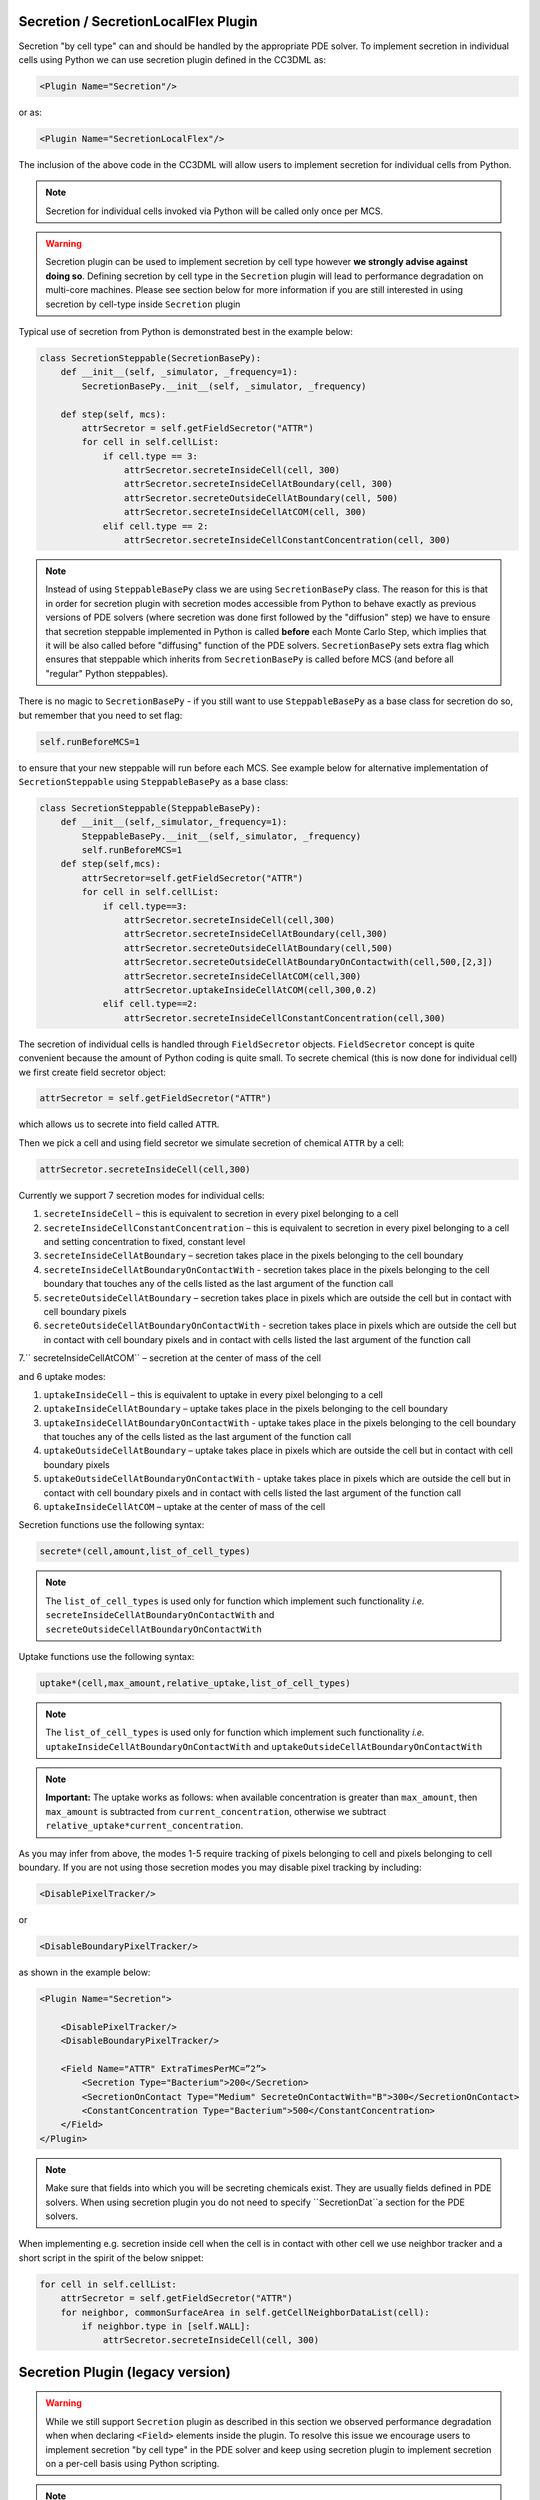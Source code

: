 Secretion / SecretionLocalFlex Plugin
--------------------------------------

Secretion "by cell type" can and should be handled by the appropriate
PDE solver. To implement secretion in individual cells using Python we
can use secretion plugin defined in the CC3DML as:

.. code-block:: xml

    <Plugin Name="Secretion"/>

or as:

.. code-block:: xml

    <Plugin Name="SecretionLocalFlex"/>


The inclusion of the above code in the CC3DML will allow users to
implement secretion for individual cells from Python.

.. note::

    Secretion for individual cells invoked via Python will be called only once per
    MCS.

.. warning::

    Secretion plugin can be used to implement secretion by
    cell type however **we strongly advise against doing so**. Defining
    secretion by cell type in the ``Secretion`` plugin will lead to performance
    degradation on multi-core machines. Please see section below for more
    information if you are still interested in using secretion by cell-type
    inside ``Secretion`` plugin

Typical use of secretion from Python is demonstrated best in the example
below:

.. code-block:: python

    class SecretionSteppable(SecretionBasePy):
        def __init__(self, _simulator, _frequency=1):
            SecretionBasePy.__init__(self, _simulator, _frequency)

        def step(self, mcs):
            attrSecretor = self.getFieldSecretor("ATTR")
            for cell in self.cellList:
                if cell.type == 3:
                    attrSecretor.secreteInsideCell(cell, 300)
                    attrSecretor.secreteInsideCellAtBoundary(cell, 300)
                    attrSecretor.secreteOutsideCellAtBoundary(cell, 500)
                    attrSecretor.secreteInsideCellAtCOM(cell, 300)
                elif cell.type == 2:
                    attrSecretor.secreteInsideCellConstantConcentration(cell, 300)

.. note::

    Instead of using ``SteppableBasePy`` class we are using
    ``SecretionBasePy`` class. The reason for this is that in order for
    secretion plugin with secretion modes accessible from Python to behave
    exactly as previous versions of PDE solvers (where secretion was done
    first followed by the "diffusion" step) we have to ensure that secretion
    steppable implemented in Python is called **before** each Monte Carlo
    Step, which implies that it will be also called before "diffusing"
    function of the PDE solvers. ``SecretionBasePy`` sets extra flag which
    ensures that steppable which inherits from ``SecretionBasePy`` is called
    before MCS (and before all "regular" Python steppables).

There is no magic to ``SecretionBasePy`` - if you still want to use
``SteppableBasePy`` as a base class for secretion do so, but remember that you need to set flag:

.. code-block:: python

    self.runBeforeMCS=1

to ensure that your new steppable will run before each MCS. See example
below for alternative implementation of ``SecretionSteppable`` using
``SteppableBasePy`` as a base class:

.. code-block:: python

    class SecretionSteppable(SteppableBasePy):
        def __init__(self,_simulator,_frequency=1):
            SteppableBasePy.__init__(self,_simulator, _frequency)
            self.runBeforeMCS=1
        def step(self,mcs):
            attrSecretor=self.getFieldSecretor("ATTR")
            for cell in self.cellList:
                if cell.type==3:
                    attrSecretor.secreteInsideCell(cell,300)
                    attrSecretor.secreteInsideCellAtBoundary(cell,300)
                    attrSecretor.secreteOutsideCellAtBoundary(cell,500)
                    attrSecretor.secreteOutsideCellAtBoundaryOnContactwith(cell,500,[2,3])
                    attrSecretor.secreteInsideCellAtCOM(cell,300)
                    attrSecretor.uptakeInsideCellAtCOM(cell,300,0.2)
                elif cell.type==2:
                    attrSecretor.secreteInsideCellConstantConcentration(cell,300)

The secretion of individual cells is handled through ``FieldSecretor``
objects. ``FieldSecretor`` concept is quite convenient because the amount
of Python coding is quite small. To secrete chemical (this is now done
for individual cell) we first create field secretor object:

.. code-block:: python

    attrSecretor = self.getFieldSecretor("ATTR")

which allows us to secrete into field called ``ATTR``.

Then we pick a cell and using field secretor we simulate secretion of
chemical ``ATTR`` by a cell:

.. code-block:: python

    attrSecretor.secreteInsideCell(cell,300)

Currently we support 7 secretion modes for individual cells:

1. ``secreteInsideCell`` – this is equivalent to secretion in every pixel
   belonging to a cell

2. ``secreteInsideCellConstantConcentration`` – this is equivalent to
   secretion in every pixel belonging to a cell and setting
   concentration to fixed, constant level

3. ``secreteInsideCellAtBoundary`` – secretion takes place in the pixels
   belonging to the cell boundary

4. ``secreteInsideCellAtBoundaryOnContactWith`` - secretion takes place in
   the pixels belonging to the cell boundary that touches any of the
   cells listed as the last argument of the function call

5. ``secreteOutsideCellAtBoundary`` – secretion takes place in pixels which
   are outside the cell but in contact with cell boundary pixels

6. ``secreteOutsideCellAtBoundaryOnContactWith`` - secretion takes place in
   pixels which are outside the cell but in contact with cell boundary
   pixels and in contact with cells listed the last argument of the
   function call

7.`` secreteInsideCellAtCOM`` – secretion at the center of mass of the cell

and 6 uptake modes:

1. ``uptakeInsideCell`` – this is equivalent to uptake in every pixel
   belonging to a cell

2. ``uptakeInsideCellAtBoundary`` – uptake takes place in the pixels
   belonging to the cell boundary

3. ``uptakeInsideCellAtBoundaryOnContactWith`` - uptake takes place in the
   pixels belonging to the cell boundary that touches any of the cells
   listed as the last argument of the function call

4. ``uptakeOutsideCellAtBoundary`` – uptake takes place in pixels which are
   outside the cell but in contact with cell boundary pixels

5. ``uptakeOutsideCellAtBoundaryOnContactWith`` - uptake takes place in
   pixels which are outside the cell but in contact with cell boundary
   pixels and in contact with cells listed the last argument of the
   function call

6. ``uptakeInsideCellAtCOM`` – uptake at the center of mass of the cell

Secretion functions use the following syntax:

.. code-block:: python

    secrete*(cell,amount,list_of_cell_types)

.. note::

    The ``list_of_cell_types`` is used only for function which
    implement such functionality *i.e.* ``secreteInsideCellAtBoundaryOnContactWith`` and
    ``secreteOutsideCellAtBoundaryOnContactWith``

Uptake functions use the following syntax:

.. code-block:: python

    uptake*(cell,max_amount,relative_uptake,list_of_cell_types)

.. note::

    The ``list_of_cell_types`` is used only for function which
    implement such functionality *i.e.* ``uptakeInsideCellAtBoundaryOnContactWith`` and
    ``uptakeOutsideCellAtBoundaryOnContactWith``

.. note::

    **Important:** The uptake works as follows: when available concentration
    is greater than ``max_amount``, then ``max_amount`` is subtracted from
    ``current_concentration``, otherwise we subtract
    ``relative_uptake*current_concentration``.

As you may infer from above, the modes 1-5 require tracking of pixels
belonging to cell and pixels belonging to cell boundary. If you are not
using those secretion modes you may disable pixel tracking by including:

.. code-block:: xml

    <DisablePixelTracker/>

or

.. code-block:: xml

    <DisableBoundaryPixelTracker/>

as shown in the example below:

.. code-block:: xml

    <Plugin Name="Secretion">

        <DisablePixelTracker/>
        <DisableBoundaryPixelTracker/>

        <Field Name="ATTR" ExtraTimesPerMC=”2”>
            <Secretion Type="Bacterium">200</Secretion>
            <SecretionOnContact Type="Medium" SecreteOnContactWith="B">300</SecretionOnContact>
            <ConstantConcentration Type="Bacterium">500</ConstantConcentration>
        </Field>
    </Plugin>

.. note::

    Make sure that fields into which you will be secreting
    chemicals exist. They are usually fields defined in PDE solvers. When
    using secretion plugin you do not need to specify ``SecretionDat``a section
    for the PDE solvers.

When implementing e.g. secretion inside cell when the cell is in contact
with other cell we use neighbor tracker and a short script in the spirit
of the below snippet:

.. code-block:: python

    for cell in self.cellList:
        attrSecretor = self.getFieldSecretor("ATTR")
        for neighbor, commonSurfaceArea in self.getCellNeighborDataList(cell):
            if neighbor.type in [self.WALL]:
                attrSecretor.secreteInsideCell(cell, 300)


Secretion Plugin (legacy version)
---------------------------------

.. warning::

    While we still support ``Secretion`` plugin as described
    in this section we observed performance degradation when when declaring
    ``<Field>`` elements inside the plugin. To resolve this issue we encourage
    users to implement secretion "by cell type" in the PDE solver and keep
    using secretion plugin to implement secretion on a per-cell basis using
    Python scripting.

.. note::

    In version 3.6.2 ``Secretion`` plugin should not be used with
    ``DiffusionSolverFE`` or any of the GPU-based solvers.

In earlier version os of CC3D secretion was part of PDE solvers. We
still support this mode of model description however, starting in 3.5.0
we developed separate plugin which handles secretion only. Via secretion
plugin we can simulate cellular secretion of various chemicals. The
secretion plugin allows users to specify various secretion modes in the
CC3DML file – CC3DML syntax is practically identical to the
SecretionData syntax of PDE solvers. In addition to this Secretion
plugin allows users to manipulate secretion properties of individual
cells from Python level. To account for possibility of PDE solver being
called multiple times during each MCS, the ``Secretion`` plugin can be
called multiple times in each MCS as well. We leave it up to user the
rescaling of secretion constants when using multiple secretion calls in
each MCS.

.. note::

    Secretion for individual cells invoked via Python
    will be called only once per MCS.

Typical CC3DML syntax for Secretion plugin is presented below:

.. code-block:: xml

    <Plugin Name="Secretion">
        <Field Name="ATTR" ExtraTimesPerMC=”2”>
            <Secretion Type="Bacterium">200</Secretion>
            <SecretionOnContact Type="Medium" SecreteOnContactWith="B">300</SecretionOnContact>
            <ConstantConcentration Type="Bacterium">500</ConstantConcentration>
        </Field>
    </Plugin>



By default`` ExtraTimesPerMC`` is set to ``0`` - meaning no extra calls to
``Secretio``n plugin per MCS.

Typical use of secretion from Python is demonstrated best in the example
below:

.. code-block:: python

    class SecretionSteppable(SecretionBasePy):
        def __init__(self, _simulator, _frequency=1):
            SecretionBasePy.__init__(self, _simulator, _frequency)

        def step(self, mcs):
            attrSecretor = self.getFieldSecretor("ATTR")
            for cell in self.cellList:
                if cell.type == 3:
                    attrSecretor.secreteInsideCell(cell, 300)
                    attrSecretor.secreteInsideCellAtBoundary(cell, 300)
                    attrSecretor.secreteOutsideCellAtBoundary(cell, 500)
                    attrSecretor.secreteInsideCellAtCOM(cell, 300)




